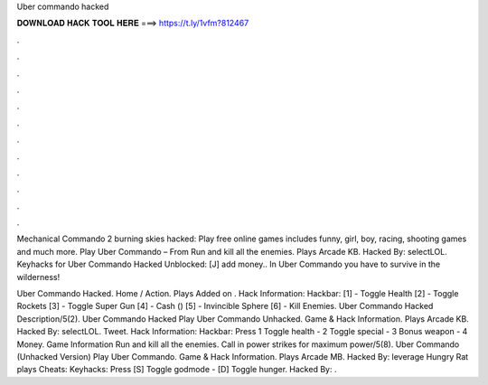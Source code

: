 Uber commando hacked



𝐃𝐎𝐖𝐍𝐋𝐎𝐀𝐃 𝐇𝐀𝐂𝐊 𝐓𝐎𝐎𝐋 𝐇𝐄𝐑𝐄 ===> https://t.ly/1vfm?812467



.



.



.



.



.



.



.



.



.



.



.



.

Mechanical Commando 2 burning skies hacked: Play free online games includes funny, girl, boy, racing, shooting games and much more. Play Uber Commando – From  Run and kill all the enemies. Plays Arcade KB. Hacked By: selectLOL. Keyhacks for Uber Commando Hacked Unblocked: [J] add money.. In Uber Commando you have to survive in the wilderness!

Uber Commando Hacked. Home / Action. Plays Added on . Hack Information: Hackbar: [1] - Toggle Health [2] - Toggle Rockets [3] - Toggle Super Gun [4] - Cash () [5] - Invincible Sphere [6] - Kill Enemies. Uber Commando Hacked Description/5(2). Uber Commando Hacked Play Uber Commando Unhacked. Game & Hack Information. Plays Arcade KB. Hacked By: selectLOL. Tweet. Hack Information: Hackbar: Press 1 Toggle health - 2 Toggle special - 3 Bonus weapon - 4 Money. Game Information Run and kill all the enemies. Call in power strikes for maximum power/5(8). Uber Commando (Unhacked Version) Play Uber Commando. Game & Hack Information. Plays Arcade MB. Hacked By: leverage Hungry Rat plays Cheats: Keyhacks: Press [S] Toggle godmode - [D] Toggle hunger. Hacked By: .
